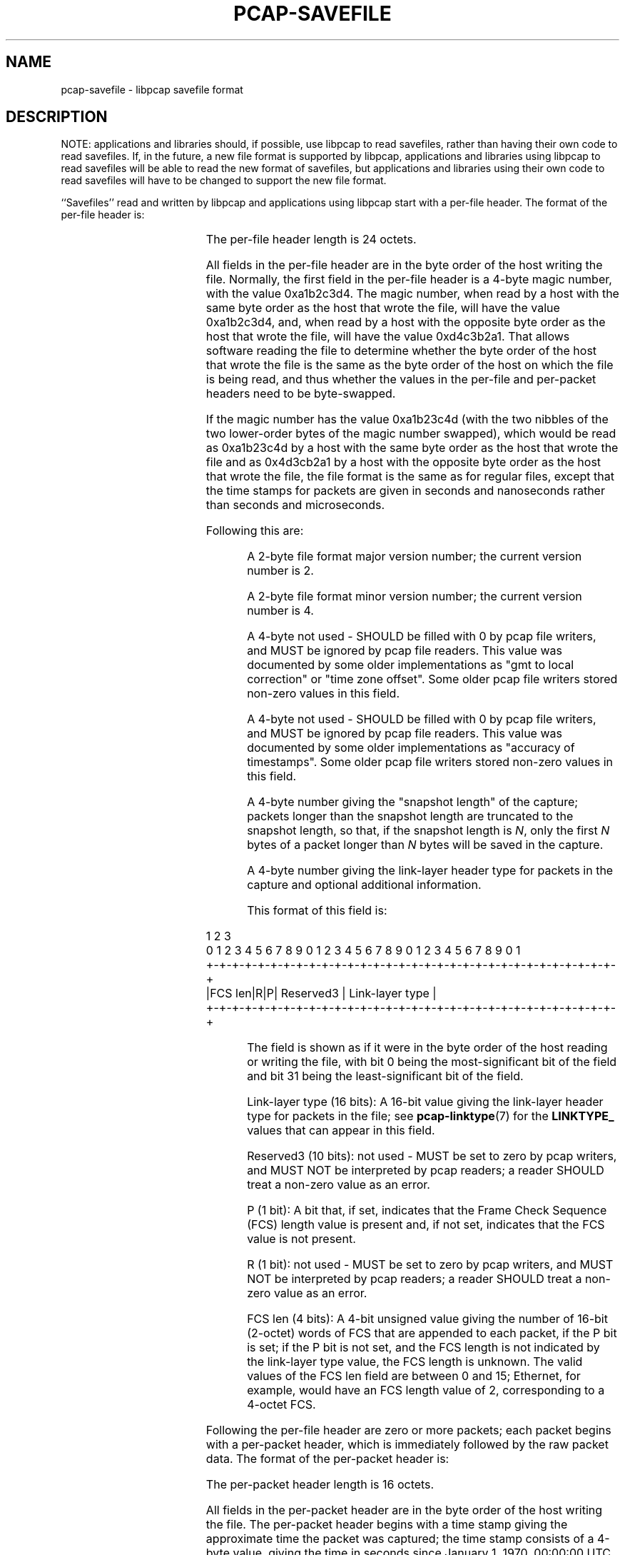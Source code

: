 .\" Copyright (c) 1994, 1996, 1997
.\"	The Regents of the University of California.  All rights reserved.
.\"
.\" Redistribution and use in source and binary forms, with or without
.\" modification, are permitted provided that: (1) source code distributions
.\" retain the above copyright notice and this paragraph in its entirety, (2)
.\" distributions including binary code include the above copyright notice and
.\" this paragraph in its entirety in the documentation or other materials
.\" provided with the distribution, and (3) all advertising materials mentioning
.\" features or use of this software display the following acknowledgement:
.\" ``This product includes software developed by the University of California,
.\" Lawrence Berkeley Laboratory and its contributors.'' Neither the name of
.\" the University nor the names of its contributors may be used to endorse
.\" or promote products derived from this software without specific prior
.\" written permission.
.\" THIS SOFTWARE IS PROVIDED ``AS IS'' AND WITHOUT ANY EXPRESS OR IMPLIED
.\" WARRANTIES, INCLUDING, WITHOUT LIMITATION, THE IMPLIED WARRANTIES OF
.\" MERCHANTABILITY AND FITNESS FOR A PARTICULAR PURPOSE.
.\"
.TH PCAP-SAVEFILE 5 "16 Aug 2023"
.SH NAME
pcap-savefile \- libpcap savefile format
.SH DESCRIPTION
NOTE: applications and libraries should, if possible, use libpcap to
read savefiles, rather than having their own code to read savefiles.
If, in the future, a new file format is supported by libpcap,
applications and libraries using libpcap to read savefiles will be able
to read the new format of savefiles, but applications and libraries
using their own code to read savefiles will have to be changed to
support the new file format.
.PP
``Savefiles'' read and written by libpcap and applications using libpcap
start with a per-file header.  The format of the per-file header is:
.RS
.TS
box;
c s
c | c
c s.
Magic number
_
Major version	Minor version
_
Reserved1
_
Reserved2
_
Snapshot length
_
Link-layer header type and additional information
.TE
.RE
.PP
The per-file header length is 24 octets.
.PP
All fields in the per-file header are in the byte order of the host
writing the file.  Normally, the first field in the per-file header is a
4-byte magic number, with the value 0xa1b2c3d4.  The magic number, when
read by a host with the same byte order as the host that wrote the file,
will have the value 0xa1b2c3d4, and, when read by a host with the
opposite byte order as the host that wrote the file, will have the value
0xd4c3b2a1.  That allows software reading the file to determine whether
the byte order of the host that wrote the file is the same as the byte
order of the host on which the file is being read, and thus whether the
values in the per-file and per-packet headers need to be byte-swapped.
.PP
If the magic number has the value 0xa1b23c4d (with the two nibbles of
the two lower-order bytes of the magic number swapped), which would be
read as 0xa1b23c4d by a host with the same byte order as the host that
wrote the file and as 0x4d3cb2a1 by a host with the opposite byte order
as the host that wrote the file, the file format is the same as for
regular files, except that the time stamps for packets are given in
seconds and nanoseconds rather than seconds and microseconds.
.PP
Following this are:
.IP
A 2-byte file format major version number; the current version number is
2.
.IP
A 2-byte file format minor version number; the current version number is
4.
.IP
A 4-byte not used - SHOULD be filled with 0 by pcap file writers, and MUST
be ignored by pcap file readers.  This value was documented by some older
implementations as "gmt to local correction" or "time zone offset".
Some older pcap file writers stored non-zero values in this field.
.IP
A 4-byte not used - SHOULD be filled with 0 by pcap file writers, and MUST
be ignored by pcap file readers.  This value was documented by some older
implementations as "accuracy of timestamps".  Some older pcap file
writers stored non-zero values in this field.
.IP
A 4-byte number giving the "snapshot length" of the capture; packets
longer than the snapshot length are truncated to the snapshot length, so
that, if the snapshot length is
.IR N ,
only the first
.I N
bytes of a packet longer than
.I N
bytes will be saved in the capture.
.IP
A 4-byte number giving the link-layer header type for packets in the
capture and optional additional information.
.IP
This format of this field is:
.PP
.nf
                     1                   2                   3
 0 1 2 3 4 5 6 7 8 9 0 1 2 3 4 5 6 7 8 9 0 1 2 3 4 5 6 7 8 9 0 1
+-+-+-+-+-+-+-+-+-+-+-+-+-+-+-+-+-+-+-+-+-+-+-+-+-+-+-+-+-+-+-+-+
|FCS len|R|P|     Reserved3     |        Link-layer type        |
+-+-+-+-+-+-+-+-+-+-+-+-+-+-+-+-+-+-+-+-+-+-+-+-+-+-+-+-+-+-+-+-+
.fi
.IP
The field is shown as if it were in the byte order of the host reading
or writing the file, with bit 0 being the most-significant bit of the
field and bit 31 being the least-significant bit of the field.
.IP
Link-layer type (16 bits):
A 16-bit value giving the link-layer header type for packets in the file;
see
.BR pcap-linktype (7)
for the
.B LINKTYPE_
values that can appear in this field.
.IP
Reserved3 (10 bits):
not used - MUST be set to zero by pcap writers, and MUST NOT be
interpreted by pcap readers; a reader SHOULD treat a non-zero value as
an error.
.IP
P (1 bit):
A bit that, if set, indicates that the Frame Check Sequence (FCS)
length value is present and, if not set, indicates that the FCS value is
not present.
.IP
R (1 bit):
not used - MUST be set to zero by pcap writers, and MUST NOT be
interpreted by pcap readers; a reader SHOULD treat a non-zero value as
an error.
.IP
FCS len (4 bits):
A 4-bit unsigned value giving the number of 16-bit (2-octet) words
of FCS that are appended to each packet, if the P bit is set; if the P
bit is not set, and the FCS length is not indicated by the link-layer
type value, the FCS length is unknown.  The valid values of the FCS len
field are between 0 and 15; Ethernet, for example, would have an FCS
length value of 2, corresponding to a 4-octet FCS.
.PP
Following the per-file header are zero or more packets; each packet
begins with a per-packet header, which is immediately followed by the
raw packet data.  The format of the per-packet header is:
.RS
.TS
box;
c.
Time stamp, seconds value
_
Time stamp, microseconds or nanoseconds value
_
Length of captured packet data
_
Un-truncated length of the packet data
.TE
.RE
.PP
The per-packet header length is 16 octets.
.PP
All fields in the per-packet header are in the byte order of the host
writing the file.  The per-packet header begins with a time stamp giving
the approximate time the packet was captured; the time stamp consists of
a 4-byte value, giving the time in seconds since January 1, 1970,
00:00:00 UTC, followed by a 4-byte value, giving the time in
microseconds or nanoseconds since that second, depending on the magic
number in the file header.  Following that are a 4-byte value giving the
number of bytes of captured data that follow the per-packet header and a
4-byte value giving the number of bytes that would have been present had
the packet not been truncated by the snapshot length.  The two lengths
will be equal if the number of bytes of packet data are less than or
equal to the snapshot length.
.SH SEE ALSO
.BR pcap (3PCAP)
